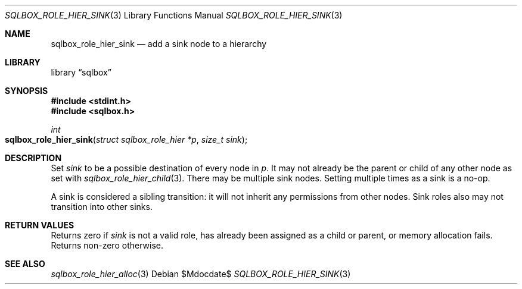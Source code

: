 .\"	$Id$
.\"
.\" Copyright (c) 2019 Kristaps Dzonsons <kristaps@bsd.lv>
.\"
.\" Permission to use, copy, modify, and distribute this software for any
.\" purpose with or without fee is hereby granted, provided that the above
.\" copyright notice and this permission notice appear in all copies.
.\"
.\" THE SOFTWARE IS PROVIDED "AS IS" AND THE AUTHOR DISCLAIMS ALL WARRANTIES
.\" WITH REGARD TO THIS SOFTWARE INCLUDING ALL IMPLIED WARRANTIES OF
.\" MERCHANTABILITY AND FITNESS. IN NO EVENT SHALL THE AUTHOR BE LIABLE FOR
.\" ANY SPECIAL, DIRECT, INDIRECT, OR CONSEQUENTIAL DAMAGES OR ANY DAMAGES
.\" WHATSOEVER RESULTING FROM LOSS OF USE, DATA OR PROFITS, WHETHER IN AN
.\" ACTION OF CONTRACT, NEGLIGENCE OR OTHER TORTIOUS ACTION, ARISING OUT OF
.\" OR IN CONNECTION WITH THE USE OR PERFORMANCE OF THIS SOFTWARE.
.\"
.Dd $Mdocdate$
.Dt SQLBOX_ROLE_HIER_SINK 3
.Os
.Sh NAME
.Nm sqlbox_role_hier_sink
.Nd add a sink node to a hierarchy
.Sh LIBRARY
.Lb sqlbox
.Sh SYNOPSIS
.In stdint.h
.In sqlbox.h
.Ft int
.Fo sqlbox_role_hier_sink
.Fa "struct sqlbox_role_hier *p"
.Fa "size_t sink"
.Fc
.Sh DESCRIPTION
Set
.Fa sink
to be a possible destination of every node in
.Fa p .
It may not already be the parent or child of any other node as set with
.Xr sqlbox_role_hier_child 3 .
There may be multiple sink nodes.
Setting multiple times as a sink is a no-op.
.Pp
A sink is considered a sibling transition: it will not inherit any
permissions from other nodes.
Sink roles also may not transition into other sinks.
.Sh RETURN VALUES
Returns zero if
.Fa sink
is not a valid role, has already been assigned as a child or parent, or
memory allocation fails.
Returns non-zero otherwise.
.\" For sections 2, 3, and 9 function return values only.
.\" .Sh ENVIRONMENT
.\" For sections 1, 6, 7, and 8 only.
.\" .Sh FILES
.\" .Sh EXIT STATUS
.\" For sections 1, 6, and 8 only.
.\" .Sh EXAMPLES
.\" .Sh DIAGNOSTICS
.\" For sections 1, 4, 6, 7, 8, and 9 printf/stderr messages only.
.\" .Sh ERRORS
.\" For sections 2, 3, 4, and 9 errno settings only.
.Sh SEE ALSO
.Xr sqlbox_role_hier_alloc 3
.\" .Sh STANDARDS
.\" .Sh HISTORY
.\" .Sh AUTHORS
.\" .Sh CAVEATS
.\" .Sh BUGS
.\" .Sh SECURITY CONSIDERATIONS
.\" Not used in OpenBSD.
